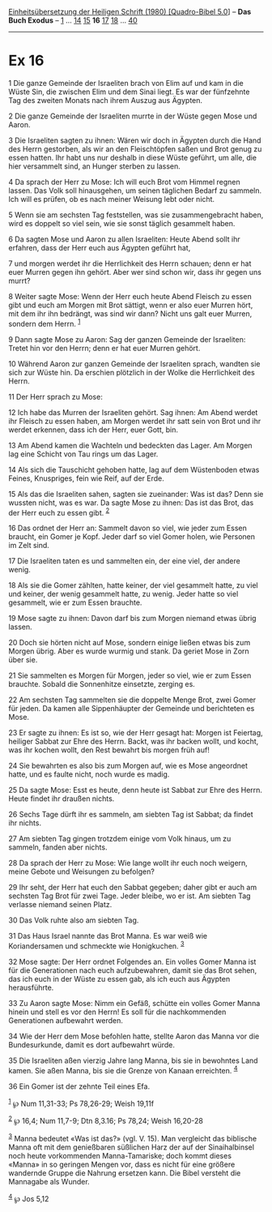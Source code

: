 :PROPERTIES:
:ID:       8a127fa8-b410-4e60-a62e-0df61b9a3f17
:END:
<<navbar>>
[[../index.html][Einheitsübersetzung der Heiligen Schrift (1980)
[Quadro-Bibel 5.0]]] -- *Das Buch Exodus* -- [[file:Ex_1.html][1]] ...
[[file:Ex_14.html][14]] [[file:Ex_15.html][15]] *16*
[[file:Ex_17.html][17]] [[file:Ex_18.html][18]] ...
[[file:Ex_40.html][40]]

--------------

* Ex 16
  :PROPERTIES:
  :CUSTOM_ID: ex-16
  :END:

<<verses>>

<<v1>>
1 Die ganze Gemeinde der Israeliten brach von Elim auf und kam in die
Wüste Sin, die zwischen Elim und dem Sinai liegt. Es war der fünfzehnte
Tag des zweiten Monats nach ihrem Auszug aus Ägypten.

<<v2>>
2 Die ganze Gemeinde der Israeliten murrte in der Wüste gegen Mose und
Aaron.

<<v3>>
3 Die Israeliten sagten zu ihnen: Wären wir doch in Ägypten durch die
Hand des Herrn gestorben, als wir an den Fleischtöpfen saßen und Brot
genug zu essen hatten. Ihr habt uns nur deshalb in diese Wüste geführt,
um alle, die hier versammelt sind, an Hunger sterben zu lassen.

<<v4>>
4 Da sprach der Herr zu Mose: Ich will euch Brot vom Himmel regnen
lassen. Das Volk soll hinausgehen, um seinen täglichen Bedarf zu
sammeln. Ich will es prüfen, ob es nach meiner Weisung lebt oder nicht.

<<v5>>
5 Wenn sie am sechsten Tag feststellen, was sie zusammengebracht haben,
wird es doppelt so viel sein, wie sie sonst täglich gesammelt haben.

<<v6>>
6 Da sagten Mose und Aaron zu allen Israeliten: Heute Abend sollt ihr
erfahren, dass der Herr euch aus Ägypten geführt hat,

<<v7>>
7 und morgen werdet ihr die Herrlichkeit des Herrn schauen; denn er hat
euer Murren gegen ihn gehört. Aber wer sind schon wir, dass ihr gegen
uns murrt?

<<v8>>
8 Weiter sagte Mose: Wenn der Herr euch heute Abend Fleisch zu essen
gibt und euch am Morgen mit Brot sättigt, wenn er also euer Murren hört,
mit dem ihr ihn bedrängt, was sind wir dann? Nicht uns galt euer Murren,
sondern dem Herrn. ^{[[#fn1][1]]}

<<v9>>
9 Dann sagte Mose zu Aaron: Sag der ganzen Gemeinde der Israeliten:
Tretet hin vor den Herrn; denn er hat euer Murren gehört.

<<v10>>
10 Während Aaron zur ganzen Gemeinde der Israeliten sprach, wandten sie
sich zur Wüste hin. Da erschien plötzlich in der Wolke die Herrlichkeit
des Herrn.

<<v11>>
11 Der Herr sprach zu Mose:

<<v12>>
12 Ich habe das Murren der Israeliten gehört. Sag ihnen: Am Abend werdet
ihr Fleisch zu essen haben, am Morgen werdet ihr satt sein von Brot und
ihr werdet erkennen, dass ich der Herr, euer Gott, bin.

<<v13>>
13 Am Abend kamen die Wachteln und bedeckten das Lager. Am Morgen lag
eine Schicht von Tau rings um das Lager.

<<v14>>
14 Als sich die Tauschicht gehoben hatte, lag auf dem Wüstenboden etwas
Feines, Knuspriges, fein wie Reif, auf der Erde.

<<v15>>
15 Als das die Israeliten sahen, sagten sie zueinander: Was ist das?
Denn sie wussten nicht, was es war. Da sagte Mose zu ihnen: Das ist das
Brot, das der Herr euch zu essen gibt. ^{[[#fn2][2]]}

<<v16>>
16 Das ordnet der Herr an: Sammelt davon so viel, wie jeder zum Essen
braucht, ein Gomer je Kopf. Jeder darf so viel Gomer holen, wie Personen
im Zelt sind.

<<v17>>
17 Die Israeliten taten es und sammelten ein, der eine viel, der andere
wenig.

<<v18>>
18 Als sie die Gomer zählten, hatte keiner, der viel gesammelt hatte, zu
viel und keiner, der wenig gesammelt hatte, zu wenig. Jeder hatte so
viel gesammelt, wie er zum Essen brauchte.

<<v19>>
19 Mose sagte zu ihnen: Davon darf bis zum Morgen niemand etwas übrig
lassen.

<<v20>>
20 Doch sie hörten nicht auf Mose, sondern einige ließen etwas bis zum
Morgen übrig. Aber es wurde wurmig und stank. Da geriet Mose in Zorn
über sie.

<<v21>>
21 Sie sammelten es Morgen für Morgen, jeder so viel, wie er zum Essen
brauchte. Sobald die Sonnenhitze einsetzte, zerging es.

<<v22>>
22 Am sechsten Tag sammelten sie die doppelte Menge Brot, zwei Gomer für
jeden. Da kamen alle Sippenhäupter der Gemeinde und berichteten es Mose.

<<v23>>
23 Er sagte zu ihnen: Es ist so, wie der Herr gesagt hat: Morgen ist
Feiertag, heiliger Sabbat zur Ehre des Herrn. Backt, was ihr backen
wollt, und kocht, was ihr kochen wollt, den Rest bewahrt bis morgen früh
auf!

<<v24>>
24 Sie bewahrten es also bis zum Morgen auf, wie es Mose angeordnet
hatte, und es faulte nicht, noch wurde es madig.

<<v25>>
25 Da sagte Mose: Esst es heute, denn heute ist Sabbat zur Ehre des
Herrn. Heute findet ihr draußen nichts.

<<v26>>
26 Sechs Tage dürft ihr es sammeln, am siebten Tag ist Sabbat; da findet
ihr nichts.

<<v27>>
27 Am siebten Tag gingen trotzdem einige vom Volk hinaus, um zu sammeln,
fanden aber nichts.

<<v28>>
28 Da sprach der Herr zu Mose: Wie lange wollt ihr euch noch weigern,
meine Gebote und Weisungen zu befolgen?

<<v29>>
29 Ihr seht, der Herr hat euch den Sabbat gegeben; daher gibt er auch am
sechsten Tag Brot für zwei Tage. Jeder bleibe, wo er ist. Am siebten Tag
verlasse niemand seinen Platz.

<<v30>>
30 Das Volk ruhte also am siebten Tag.

<<v31>>
31 Das Haus Israel nannte das Brot Manna. Es war weiß wie Koriandersamen
und schmeckte wie Honigkuchen. ^{[[#fn3][3]]}

<<v32>>
32 Mose sagte: Der Herr ordnet Folgendes an. Ein volles Gomer Manna ist
für die Generationen nach euch aufzubewahren, damit sie das Brot sehen,
das ich euch in der Wüste zu essen gab, als ich euch aus Ägypten
herausführte.

<<v33>>
33 Zu Aaron sagte Mose: Nimm ein Gefäß, schütte ein volles Gomer Manna
hinein und stell es vor den Herrn! Es soll für die nachkommenden
Generationen aufbewahrt werden.

<<v34>>
34 Wie der Herr dem Mose befohlen hatte, stellte Aaron das Manna vor die
Bundesurkunde, damit es dort aufbewahrt würde.

<<v35>>
35 Die Israeliten aßen vierzig Jahre lang Manna, bis sie in bewohntes
Land kamen. Sie aßen Manna, bis sie die Grenze von Kanaan erreichten.
^{[[#fn4][4]]}

<<v36>>
36 Ein Gomer ist der zehnte Teil eines Efa.

^{[[#fnm1][1]]} ℘ Num 11,31-33; Ps 78,26-29; Weish 19,11f

^{[[#fnm2][2]]} ℘ 16,4; Num 11,7-9; Dtn 8,3.16; Ps 78,24; Weish 16,20-28

^{[[#fnm3][3]]} Manna bedeutet «Was ist das?» (vgl. V. 15). Man
vergleicht das biblische Manna oft mit dem genießbaren süßlichen Harz
der auf der Sinaihalbinsel noch heute vorkommenden Manna-Tamariske; doch
kommt dieses «Manna» in so geringen Mengen vor, dass es nicht für eine
größere wandernde Gruppe die Nahrung ersetzen kann. Die Bibel versteht
die Mannagabe als Wunder.

^{[[#fnm4][4]]} ℘ Jos 5,12
